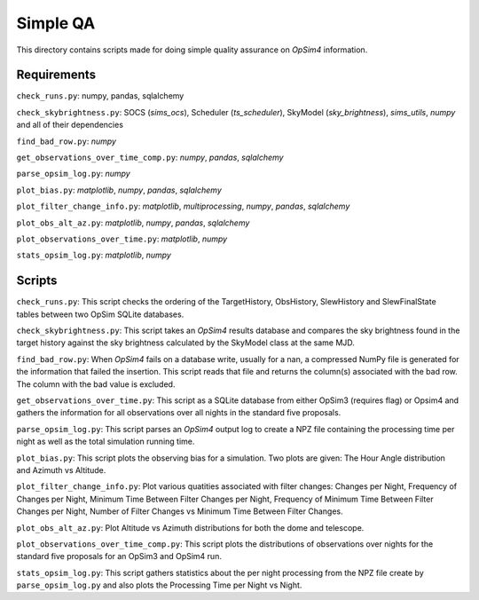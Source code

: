 Simple QA
=========

This directory contains scripts made for doing simple quality assurance on *OpSim4* information.

Requirements
------------

``check_runs.py``: numpy, pandas, sqlalchemy

``check_skybrightness.py``: SOCS (*sims_ocs*), Scheduler (*ts_scheduler*), SkyModel (*sky_brightness*), *sims_utils*, *numpy* and all of their dependencies

``find_bad_row.py``: *numpy*

``get_observations_over_time_comp.py``: *numpy*, *pandas*, *sqlalchemy*

``parse_opsim_log.py``: *numpy* 

``plot_bias.py``: *matplotlib*, *numpy*, *pandas*, *sqlalchemy* 

``plot_filter_change_info.py``: *matplotlib*, *multiprocessing*, *numpy*, *pandas*, *sqlalchemy* 

``plot_obs_alt_az.py``: *matplotlib*, *numpy*, *pandas*, *sqlalchemy* 

``plot_observations_over_time.py``: *matplotlib*, *numpy*

``stats_opsim_log.py``: *matplotlib*, *numpy*

Scripts
-------

``check_runs.py``: This script checks the ordering of the TargetHistory, ObsHistory, SlewHistory and SlewFinalState tables between two OpSim SQLite databases.

``check_skybrightness.py``: This script takes an *OpSim4* results database and compares the sky brightness found in the target history against the sky brightness calculated by the SkyModel class at the same MJD.

``find_bad_row.py``: When *OpSim4* fails on a database write, usually for a nan, a compressed NumPy file is generated for the information that failed the insertion. This script reads that file and returns the column(s) associated with the bad row. The column with the bad value is excluded.

``get_observations_over_time.py``: This script as a SQLite database from either OpSim3 (requires flag) or Opsim4 and gathers the information for all observations over all nights in the standard five proposals.

``parse_opsim_log.py``: This script parses an *OpSim4* output log to create a NPZ file containing the processing time per night as well as the total simulation running time.

``plot_bias.py``: This script plots the observing bias for a simulation. Two plots are given: The Hour Angle distribution and Azimuth vs Altitude.

``plot_filter_change_info.py``: Plot various quatities associated with filter changes: Changes per Night, Frequency of Changes per Night, Minimum Time Between Filter Changes per Night, Frequency of Minimum Time Between Filter Changes per Night, Number of Filter Changes vs Minimum Time Between Filter Changes.

``plot_obs_alt_az.py``:  Plot Altitude vs Azimuth distributions for both the dome and telescope.

``plot_observations_over_time_comp.py``: This script plots the distributions of observations over nights for the standard five proposals for an OpSim3 and OpSim4 run.

``stats_opsim_log.py``: This script gathers statistics about the per night processing from the NPZ file create by ``parse_opsim_log.py`` and also plots the Processing Time per Night vs Night.